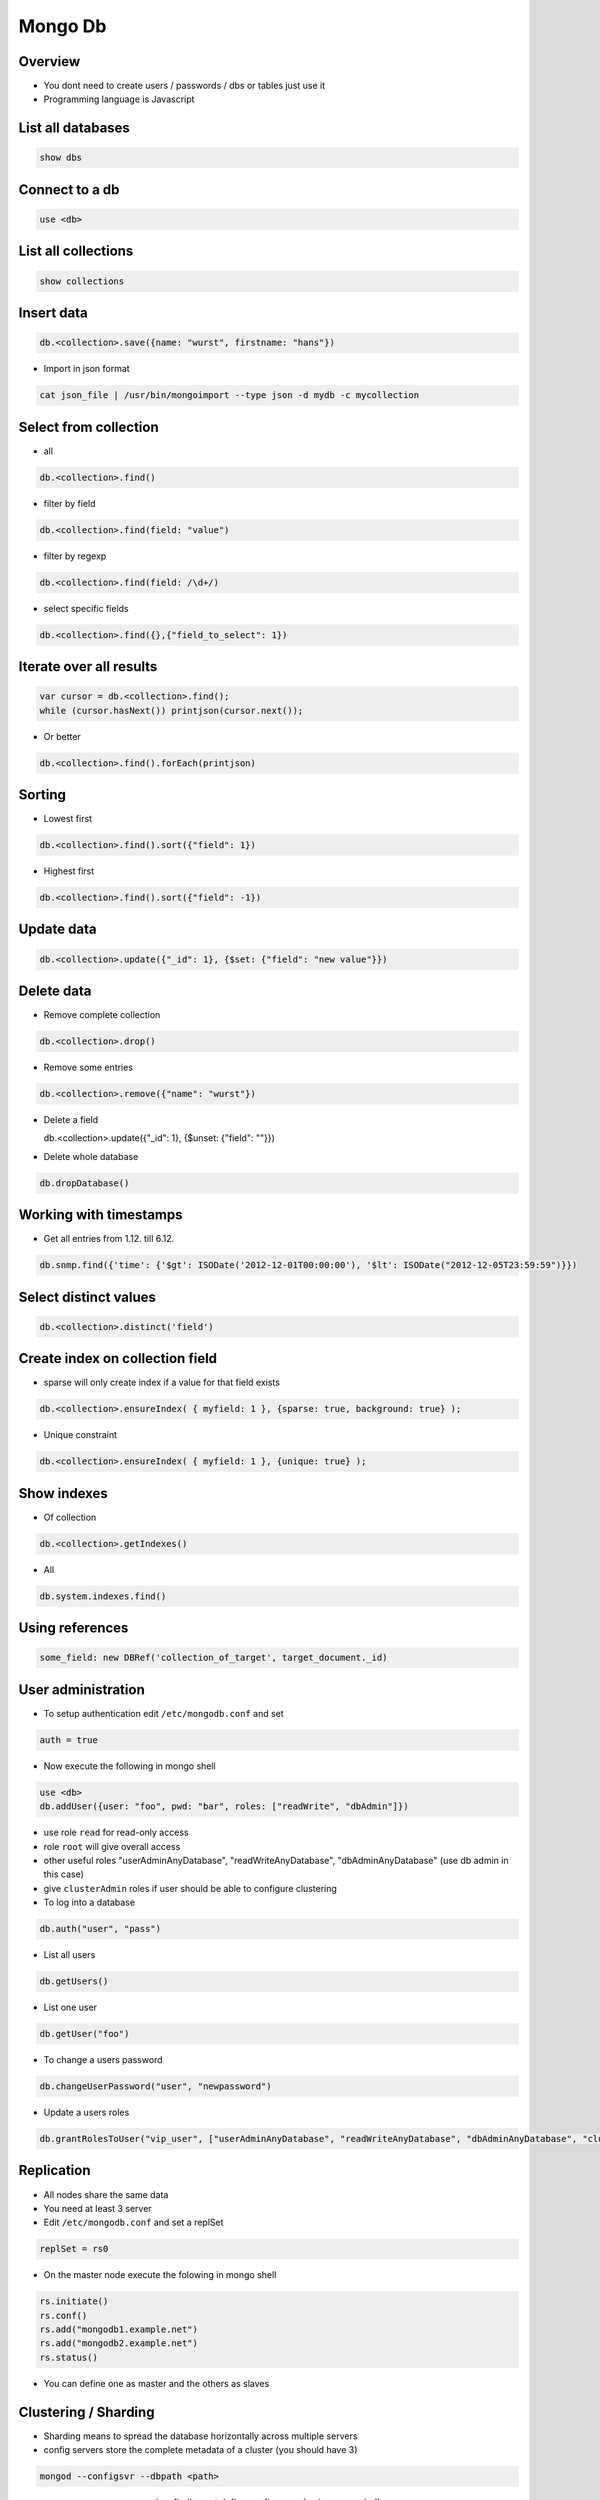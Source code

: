 #########
Mongo Db
#########

Overview
========

* You dont need to create users / passwords / dbs or tables just use it
* Programming language is Javascript


List all databases
==================

.. code-block:: bash

  show dbs

Connect to a db
===============

.. code-block:: bash

  use <db>

List all collections
====================

.. code-block:: bash

  show collections


Insert data
===========

.. code-block:: bash

  db.<collection>.save({name: "wurst", firstname: "hans"})


* Import in json format

.. code-block:: bash

  cat json_file | /usr/bin/mongoimport --type json -d mydb -c mycollection


Select from collection
======================

* all

.. code-block:: bash

  db.<collection>.find()

* filter by field

.. code-block:: bash

  db.<collection>.find(field: "value")

* filter by regexp

.. code-block:: bash

  db.<collection>.find(field: /\d+/)

* select specific fields

.. code-block:: bash

  db.<collection>.find({},{"field_to_select": 1})


Iterate over all results
========================

.. code-block:: bash

  var cursor = db.<collection>.find();
  while (cursor.hasNext()) printjson(cursor.next());


* Or better

.. code-block:: bash

  db.<collection>.find().forEach(printjson)


Sorting
=======

* Lowest first

.. code-block:: bash

  db.<collection>.find().sort({"field": 1})

* Highest first

.. code-block:: bash

  db.<collection>.find().sort({"field": -1})


Update data
===========

.. code-block:: bash

  db.<collection>.update({"_id": 1}, {$set: {"field": "new value"}})


Delete data
===========

* Remove complete collection

.. code-block:: bash

  db.<collection>.drop()

* Remove some entries

.. code-block:: bash

  db.<collection>.remove({"name": "wurst"})

* Delete a field

  db.<collection>.update({"_id": 1}, {$unset: {"field": ""}})

.. code-block:: bash

* Delete whole database

.. code-block:: bash

  db.dropDatabase()


Working with timestamps
=======================

* Get all entries from 1.12. till 6.12.

.. code-block:: bash

  db.snmp.find({'time': {'$gt': ISODate('2012-12-01T00:00:00'), '$lt': ISODate("2012-12-05T23:59:59")}})

Select distinct values
======================

.. code-block:: bash

  db.<collection>.distinct('field')


Create index on collection field
================================

* sparse will only create index if a value for that field exists

.. code-block:: bash

  db.<collection>.ensureIndex( { myfield: 1 }, {sparse: true, background: true} );

* Unique constraint

.. code-block:: bash

  db.<collection>.ensureIndex( { myfield: 1 }, {unique: true} );


Show indexes
==========================

* Of collection

.. code-block:: bash

  db.<collection>.getIndexes()

* All

.. code-block:: bash

  db.system.indexes.find()


Using references
================

.. code-block:: bash

  some_field: new DBRef('collection_of_target', target_document._id)


User administration
===================

* To setup authentication edit ``/etc/mongodb.conf`` and set

.. code-block:: bash

  auth = true

* Now execute the following in mongo shell

.. code-block:: bash

  use <db>
  db.addUser({user: "foo", pwd: "bar", roles: ["readWrite", "dbAdmin"]})

* use role ``read`` for read-only access
* role ``root`` will give overall access
* other useful roles "userAdminAnyDatabase", "readWriteAnyDatabase", "dbAdminAnyDatabase" (use db admin in this case)
* give ``clusterAdmin`` roles if user should be able to configure clustering
* To log into a database

.. code-block:: bash

  db.auth("user", "pass")

* List all users 

.. code-block:: bash 

  db.getUsers()

* List one user

.. code-block:: bash

  db.getUser("foo")

* To change a users password

.. code-block:: bash

  db.changeUserPassword("user", "newpassword")

* Update a users roles

.. code-block:: bash

  db.grantRolesToUser("vip_user", ["userAdminAnyDatabase", "readWriteAnyDatabase", "dbAdminAnyDatabase", "clusterAdmin"])


Replication
============

* All nodes share the same data
* You need at least 3 server
* Edit ``/etc/mongodb.conf`` and set a replSet

.. code-block:: bash

  replSet = rs0

* On the master node execute the folowing in mongo shell

.. code-block:: bash

  rs.initiate()
  rs.conf()
  rs.add("mongodb1.example.net")
  rs.add("mongodb2.example.net")
  rs.status()

* You can define one as master and the others as slaves


Clustering / Sharding
=====================

* Sharding means to spread the database horizontally across multiple servers
* config servers store the complete metadata of a cluster (you should have 3)

.. code-block:: bash

  mongod --configsvr --dbpath <path>

* mongos are query servers (configdb must define configsvr nodes in same order!)

.. code-block:: bash

  mongos --configdb node1:27019,node2:27019,node3:27019

* shard servers store the data

.. code-block:: bash

  mongo --host querysrv --port 27017

* You can add the new shard to a replica set

.. code-block:: bash

  sh.addShard( "rs0/newnode:27017" )

* or to a whole

.. code-block:: bash

  sh.addShard( "newnode:27017" )

* You can set ``configsvr`` or ``shardsvr=true`` in ``/etc/mongodb.conf`` to make the server a config, query or shard server
* configdb = <cfgsrv1>, <cfgsrv2>, <cfgsrv3>
* To enable sharding for a database run

.. code-block:: bash

  sh.enableSharding("<db>")
  sh.status()


Backup
=======

.. code-block:: bash

  #!/bin/bash

  $BACKUP_DIR="/my/backup/path"

  cd $BACKUP_DIR
  /usr/bin/mongodump

  /bin/tar cvjf `hostname`_`date +%Y%m%d`.tbz dump && /bin/rm -rf $BACKUP_DIR/dump


Show real data size
===================

* With indizes

.. code-block:: bash

  db.<collection>.totalSize()

* Only data

.. code-block:: bash

  db.<collection>.dataSize()


Defrag
======

* Whole database

.. code-block:: bash

  db.repairDatabase()

* Single collection

.. code-block:: bash

  db.<collection>.compact()


Load collection into memory
===========================

.. code-block:: bash

  db.runcommand({ touch: “collection_name”, data: true, index: true})


Round robin collections
=======================

If you've not heard of capped collections before, they're a nice little feature of MongoDB that lets you have a high-performance circular queue. Capped collections have the following nice features:

* They "remember" the insertion order of their documents
* They store inserted documents in the insertion order on disk
* They remove the oldest documents in the collection automatically as new documents are inserted

.. code-block:: bash

  db.create_collection(
    'capped_collection',
    capped=True,
    size=size_in_bytes,     # required
    max=max_number_of_docs, # optional
    autoIndexId=False)      # optional

* One can tail for new data in capped collections

.. code-block:: bash

  cur = db.capped_collection.find(
        tailable=True,
        await_data=True)

* For more see http://blog.pythonisito.com/2013/04/mongodb-pubsub-with-capped-collections.html


Troubleshooting
===============

* I always get ``not master`` errors

.. code-block:: bash

  rs.status()
  rs.initiate()

* Or if you really want to access a slave node
		
.. code-block:: bash

  db.setSlaveOk()


Getting help
============

.. code-block:: bash

  db.help()


